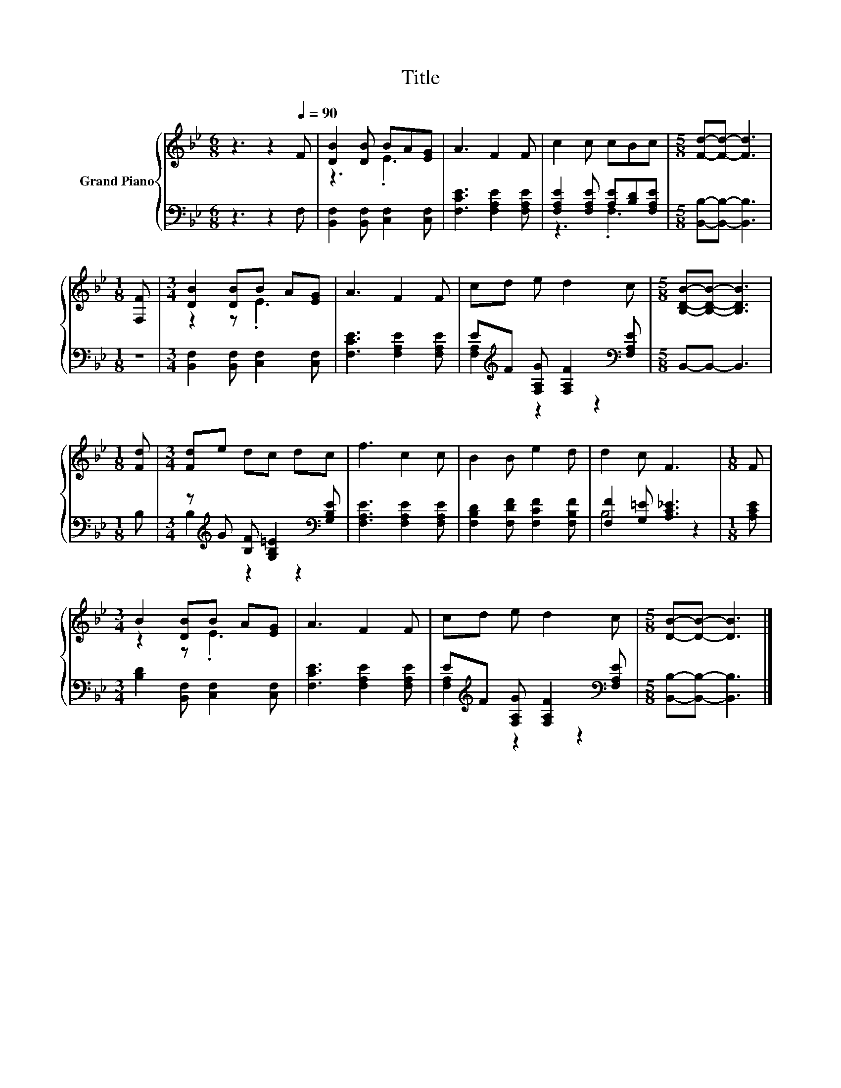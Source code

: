 X:1
T:Title
%%score { ( 1 3 ) | ( 2 4 ) }
L:1/8
M:6/8
K:Bb
V:1 treble nm="Grand Piano"
V:3 treble 
V:2 bass 
V:4 bass 
V:1
 z3 z2[Q:1/4=90] F | [DB]2 [DB] BA[EG] | A3 F2 F | c2 c cBc |[M:5/8] [Fd]-[Fd]- [Fd]3 | %5
[M:1/8] [F,F] |[M:3/4] [DB]2 [DB]B A[EG] | A3 F2 F | cd e d2 c |[M:5/8] [B,DB]-[B,DB]- [B,DB]3 | %10
[M:1/8] [Fd] |[M:3/4] [Fd]e dc dc | f3 c2 c | B2 B e2 d | d2 c F3 |[M:1/8] F | %16
[M:3/4] B2 [DB]B A[EG] | A3 F2 F | cd e d2 c |[M:5/8] [DB]-[DB]- [DB]3 |] %20
V:2
 z3 z2 F, | [B,,F,]2 [B,,F,] [C,F,]2 [C,F,] | [F,CE]3 [F,A,E]2 [F,A,E] | %3
 [F,A,E]2 [F,A,E] [A,E][B,D][F,A,E] |[M:5/8] [B,,B,]-[B,,B,]- [B,,B,]3 |[M:1/8] z | %6
[M:3/4] [B,,F,]2 [B,,F,] [C,F,]2 [C,F,] | [F,CE]3 [F,A,E]2 [F,A,E] | %8
 E[K:treble]F [F,A,G] [F,A,F]2[K:bass] [F,A,E] |[M:5/8] B,,-B,,- B,,3 |[M:1/8] B, | %11
[M:3/4] z[K:treble] G [B,F] [G,B,=E]2[K:bass] [G,B,E] | [F,A,E]3 [F,A,E]2 [F,A,E] | %13
 [F,B,D]2 [F,DF] [F,CF]2 [F,B,F] | [F,F]2 [G,=E] [A,C_E]3 |[M:1/8] [A,CE] | %16
[M:3/4] [B,D]2 [B,,F,] [C,F,]2 [C,F,] | [F,CE]3 [F,A,E]2 [F,A,E] | %18
 E[K:treble]F [F,A,G] [F,A,F]2[K:bass] [F,A,E] |[M:5/8] [B,,B,]-[B,,B,]- [B,,B,]3 |] %20
V:3
 x6 | z3 .E3 | x6 | x6 |[M:5/8] x5 |[M:1/8] x |[M:3/4] z2 z .E3 | x6 | x6 |[M:5/8] x5 |[M:1/8] x | %11
[M:3/4] x6 | x6 | x6 | x6 |[M:1/8] x |[M:3/4] z2 z .E3 | x6 | x6 |[M:5/8] x5 |] %20
V:4
 x6 | x6 | x6 | z3 .F,3 |[M:5/8] x5 |[M:1/8] x |[M:3/4] x6 | x6 | [F,A,]2[K:treble] z2 z2[K:bass] | %9
[M:5/8] x5 |[M:1/8] x |[M:3/4] B,2[K:treble] z2 z2[K:bass] | x6 | x6 | B,4 z2 |[M:1/8] x | %16
[M:3/4] x6 | x6 | [F,A,]2[K:treble] z2 z2[K:bass] |[M:5/8] x5 |] %20

